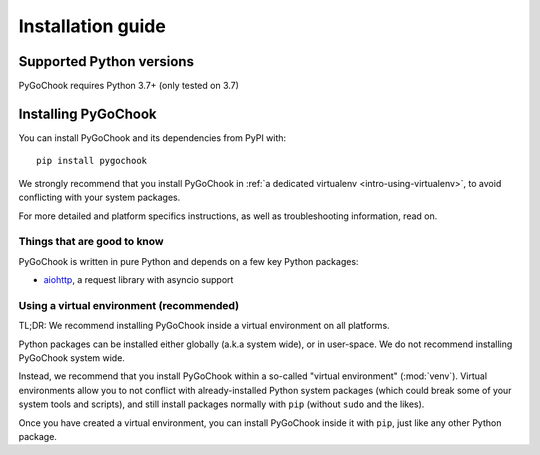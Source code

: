 .. _intro-install:

==================
Installation guide
==================

.. _faq-python-versions:

Supported Python versions
=========================

PyGoChook requires Python 3.7+ (only tested on 3.7)


Installing PyGoChook
====================

You can install PyGoChook and its dependencies from PyPI with::

    pip install pygochook


We strongly recommend that you install PyGoChook in :ref:`a dedicated virtualenv <intro-using-virtualenv>`,
to avoid conflicting with your system packages.

For more detailed and platform specifics instructions, as well as
troubleshooting information, read on.


Things that are good to know
----------------------------

PyGoChook is written in pure Python and depends on a few key Python packages:

* `aiohttp`_, a request library with asyncio support

.. _aiohttp: https://docs.aiohttp.org/en/stable


.. _intro-using-virtualenv:

Using a virtual environment (recommended)
-----------------------------------------

TL;DR: We recommend installing PyGoChook inside a virtual environment
on all platforms.

Python packages can be installed either globally (a.k.a system wide),
or in user-space. We do not recommend installing PyGoChook system wide.

Instead, we recommend that you install PyGoChook within a so-called
"virtual environment" (:mod:`venv`).
Virtual environments allow you to not conflict with already-installed Python
system packages (which could break some of your system tools and scripts),
and still install packages normally with ``pip`` (without ``sudo`` and the likes).

Once you have created a virtual environment, you can install PyGoChook inside it with ``pip``,
just like any other Python package.


.. _Python: https://www.python.org/
.. _pip: https://pip.pypa.io/en/latest/installing/